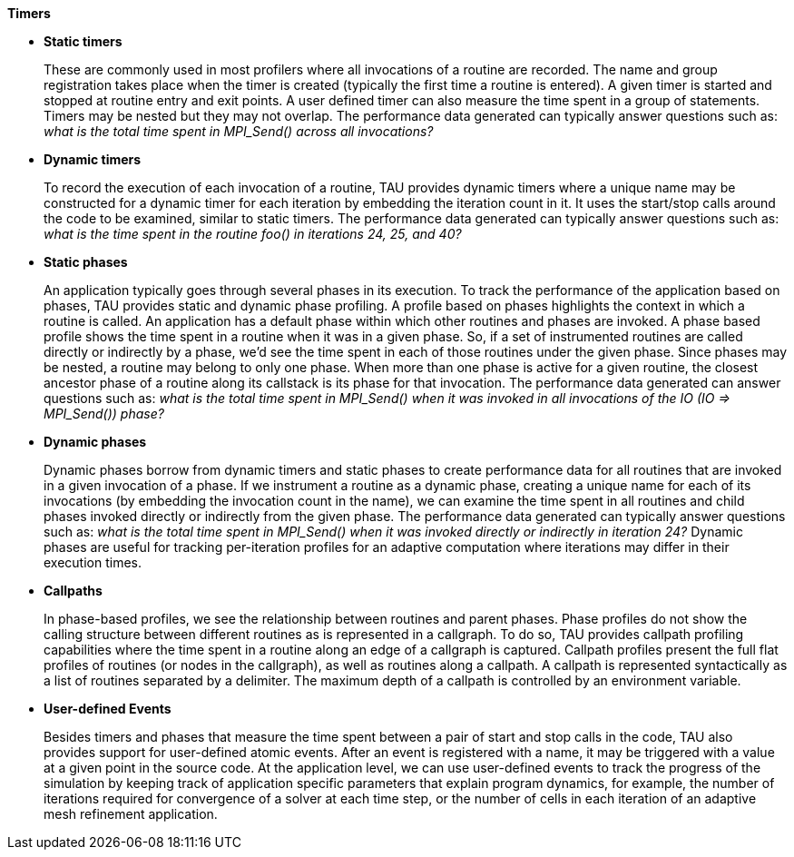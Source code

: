 *Timers*

* *Static timers*
+
These are commonly used in most profilers where all invocations of a routine are recorded. The name and group registration takes place when the timer is created (typically the first time a routine is entered). A given timer is started and stopped at routine entry and exit points. A user defined timer can also measure the time spent in a group of statements. Timers may be nested but they may not overlap. The performance data generated can typically answer questions such as: _what is the total time spent in MPI_Send() across all invocations?_

* *Dynamic timers*
+
To record the execution of each invocation of a routine, TAU provides dynamic timers where a unique name may be constructed for a dynamic timer for each iteration by embedding the iteration count in it. It uses the start/stop calls around the code to be examined, similar to static timers. The performance data generated can typically answer questions such as: _what is the time spent in the routine foo() in iterations 24, 25, and 40?_

* *Static phases*
+
An application typically goes through several phases in its execution. To track the performance of the application based on phases, TAU provides static and dynamic phase profiling. A profile based on phases highlights the context in which a routine is called. An application has a default phase within which other routines and phases are invoked. A phase based profile shows the time spent in a routine when it was in a given phase. So, if a set of instrumented routines are called directly or indirectly by a phase, we'd see the time spent in each of those routines under the given phase. Since phases may be nested, a routine may belong to only one phase. When more than one phase is active for a given routine, the closest ancestor phase of a routine along its callstack is its phase for that invocation. The performance data generated can answer questions such as: _what is the total time spent in MPI_Send() when it was invoked in all invocations of the IO (IO => MPI_Send()) phase?_

* *Dynamic phases*
+
Dynamic phases borrow from dynamic timers and static phases to create performance data for all routines that are invoked in a given invocation of a phase. If we instrument a routine as a dynamic phase, creating a unique name for each of its invocations (by embedding the invocation count in the name), we can examine the time spent in all routines and child phases invoked directly or indirectly from the given phase. The performance data generated can typically answer questions such as: _what is the total time spent in MPI_Send() when it was invoked directly or indirectly in iteration 24?_ Dynamic phases are useful for tracking per-iteration profiles for an adaptive computation where iterations may differ in their execution times.

* *Callpaths*
+
In phase-based profiles, we see the relationship between routines and parent phases. Phase profiles do not show the calling structure between different routines as is represented in a callgraph. To do so, TAU provides callpath profiling capabilities where the time spent in a routine along an edge of a callgraph is captured. Callpath profiles present the full flat profiles of routines (or nodes in the callgraph), as well as routines along a callpath. A callpath is represented syntactically as a list of routines separated by a delimiter. The maximum depth of a callpath is controlled by an environment variable.

* *User-defined Events*
+
Besides timers and phases that measure the time spent between a pair of start and stop calls in the code, TAU also provides support for user-defined atomic events. After an event is registered with a name, it may be triggered with a value at a given point in the source code. At the application level, we can use user-defined events to track the progress of the simulation by keeping track of application specific parameters that explain program dynamics, for example, the number of iterations required for convergence of a solver at each time step, or the number of cells in each iteration of an adaptive mesh refinement application.

